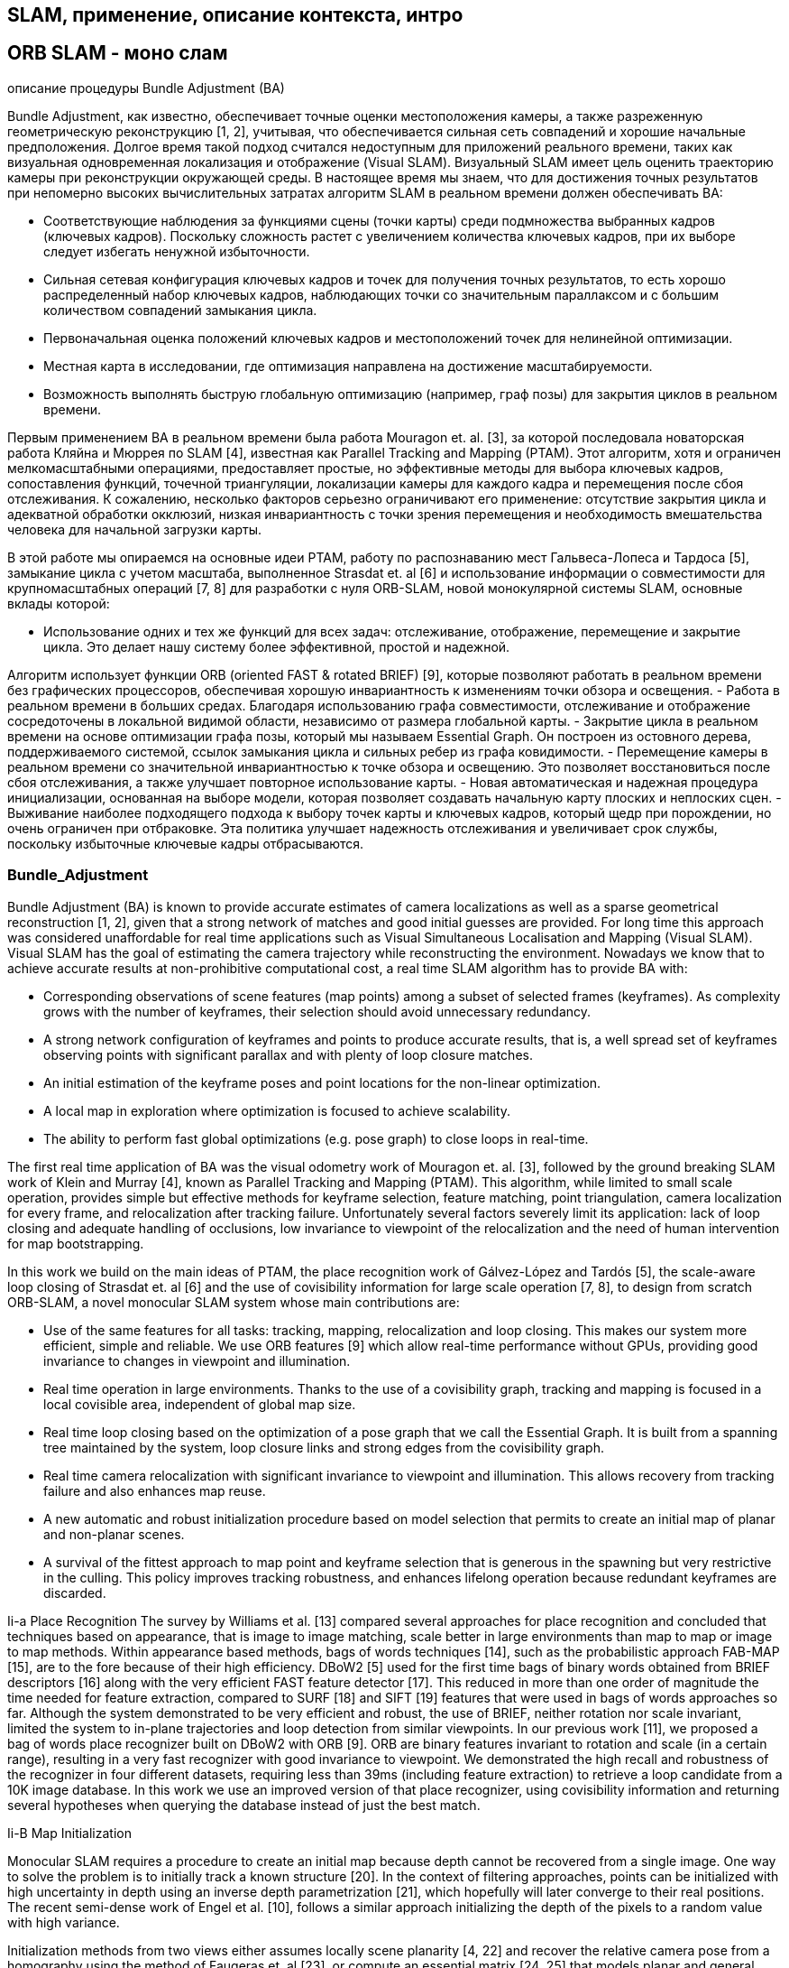 


// В литературе можно найти множество различных подходов к зада-
// че SLAM с использованием разных типов сенсоров: лидары, сонары,
// камеры [6], в данной работе речь идет об однокамерном SLAM. Од-
// нокамерный SLAM - область компьютерного зрения, применяемая в
// робототехнике для автономной навигации и составления карты местно-
// сти по видео изображению с одной камеры (в отличии от стерео SLAM,
// где используется две камеры). 
// Один из подходов однокамерного SLAM
// заключается в том, что из изображения извлекаются так называемые
// особые точки (feature points), положение которых затем отслеживают-
// ся на последующих изображениях - таким образом формируются тре-
// ки проекций особых точек. Имея данные о проекциях особой точки на
// изображения и данные о положении камеры, в момент взятия этих изоб-
// ражений, можно решить 
// задачу вычисления пространственных коорди-
// нат материальной точки, которую можно трактовать как известную в
// более широком смысле задачу bundle adjustment

== SLAM, применение, описание контекста, интро


== ORB SLAM - моно слам


описание процедуры Bundle Adjustment (BA)

// tag::related_work[]


Bundle Adjustment, как известно, обеспечивает точные оценки местоположения камеры, а также разреженную геометрическую реконструкцию [1, 2], учитывая, что обеспечивается сильная сеть совпадений и хорошие начальные предположения. Долгое время такой подход считался недоступным для приложений реального времени, таких как визуальная одновременная локализация и отображение (Visual SLAM).
Визуальный SLAM имеет цель оценить траекторию камеры при реконструкции окружающей среды. В настоящее время мы знаем, что для достижения точных результатов при непомерно высоких вычислительных затратах алгоритм SLAM в реальном времени должен обеспечивать BA:

- Соответствующие наблюдения за функциями сцены (точки карты) среди подмножества выбранных кадров (ключевых кадров). Поскольку сложность растет с увеличением количества ключевых кадров, при их выборе следует избегать ненужной избыточности.
- Сильная сетевая конфигурация ключевых кадров и точек для получения точных результатов, то есть хорошо распределенный набор ключевых кадров, наблюдающих точки со значительным параллаксом и с большим количеством совпадений замыкания цикла.
- Первоначальная оценка положений ключевых кадров и местоположений точек для нелинейной оптимизации.
- Местная карта в исследовании, где оптимизация направлена ​​на достижение масштабируемости.
- Возможность выполнять быструю глобальную оптимизацию (например, граф позы) для закрытия циклов в реальном времени.

Первым применением BA в реальном времени была работа Mouragon et. al. [3], за которой последовала новаторская работа Кляйна и Мюррея по SLAM [4], известная как Parallel Tracking and Mapping (PTAM). Этот алгоритм, хотя и ограничен мелкомасштабными операциями, предоставляет простые, но эффективные методы для выбора ключевых кадров, сопоставления функций, точечной триангуляции, локализации камеры для каждого кадра и перемещения после сбоя отслеживания. К сожалению, несколько факторов серьезно ограничивают его применение: отсутствие закрытия цикла и адекватной обработки окклюзий, низкая инвариантность с точки зрения перемещения и необходимость вмешательства человека для начальной загрузки карты.

В этой работе мы опираемся на основные идеи PTAM, работу по распознаванию мест Гальвеса-Лопеса и Тардоса [5], замыкание цикла с учетом масштаба, выполненное Strasdat et. al [6] и использование информации о совместимости для крупномасштабных операций [7, 8] для разработки с нуля ORB-SLAM, новой монокулярной системы SLAM, основные вклады которой:

- Использование одних и тех же функций для всех задач: отслеживание, отображение, перемещение и закрытие цикла. Это делает нашу систему более эффективной, простой и надежной. 

Алгоритм использует функции ORB (oriented FAST & rotated BRIEF) [9], которые позволяют работать в реальном времени без графических процессоров, обеспечивая хорошую инвариантность к изменениям точки обзора и освещения.
- Работа в реальном времени в больших средах. Благодаря использованию графа совместимости, отслеживание и отображение сосредоточены в локальной видимой области, независимо от размера глобальной карты.
- Закрытие цикла в реальном времени на основе оптимизации графа позы, который мы называем Essential Graph. Он построен из остовного дерева, поддерживаемого системой, ссылок замыкания цикла и сильных ребер из графа ковидимости.
- Перемещение камеры в реальном времени со значительной инвариантностью к точке обзора и освещению. Это позволяет восстановиться после сбоя отслеживания, а также улучшает повторное использование карты.
- Новая автоматическая и надежная процедура инициализации, основанная на выборе модели, которая позволяет создавать начальную карту плоских и неплоских сцен.
- Выживание наиболее подходящего подхода к выбору точек карты и ключевых кадров, который щедр при порождении, но очень ограничен при отбраковке. Эта политика улучшает надежность отслеживания и увеличивает срок службы, поскольку избыточные ключевые кадры отбрасываются.


// tag::related_work[]

// tag::Bundle_Adjustment[]



=== Bundle_Adjustment
Bundle Adjustment (BA) is known to provide accurate estimates of camera localizations as well as a sparse geometrical reconstruction [1, 2], given that a strong network of matches and good initial guesses are provided. For long time this approach was considered unaffordable for real time applications such as Visual Simultaneous Localisation and Mapping (Visual SLAM). 
Visual SLAM has the goal of estimating the camera trajectory while reconstructing the environment. Nowadays we know that to achieve accurate results at non-prohibitive computational cost, a real time SLAM algorithm has to provide BA with:

- Corresponding observations of scene features (map points) among a subset of selected frames (keyframes). As complexity grows with the number of keyframes, their selection should avoid unnecessary redundancy. 
- A strong network configuration of keyframes and points to produce accurate results, that is, a well spread set of keyframes observing points with significant parallax and with plenty of loop closure matches. 
- An initial estimation of the keyframe poses and point locations for the non-linear optimization. 
- A local map in exploration where optimization is focused to achieve scalability. 
- The ability to perform fast global optimizations (e.g. pose graph) to close loops in real-time.

The first real time application of BA was the visual odometry work of Mouragon et. al. [3], followed by the ground breaking SLAM work of Klein and Murray [4], known as Parallel Tracking and Mapping (PTAM). This algorithm, while limited to small scale operation, provides simple but effective methods for keyframe selection, feature matching, point triangulation, camera localization for every frame, and relocalization after tracking failure. Unfortunately several factors severely limit its application: lack of loop closing and adequate handling of occlusions, low invariance to viewpoint of the relocalization and the need of human intervention for map bootstrapping.

In this work we build on the main ideas of PTAM, the place recognition work of Gálvez-López and Tardós [5], the scale-aware loop closing of Strasdat et. al [6] and the use of covisibility information for large scale operation [7, 8], to design from scratch ORB-SLAM, a novel monocular SLAM system whose main contributions are:

- Use of the same features for all tasks: tracking, mapping, relocalization and loop closing. This makes our system more efficient, simple and reliable. We use ORB features [9] which allow real-time performance without GPUs, providing good invariance to changes in viewpoint and illumination.
- Real time operation in large environments. Thanks to the use of a covisibility graph, tracking and mapping is focused in a local covisible area, independent of global map size.
- Real time loop closing based on the optimization of a pose graph that we call the Essential Graph. It is built from a spanning tree maintained by the system, loop closure links and strong edges from the covisibility graph.
- Real time camera relocalization with significant invariance to viewpoint and illumination. This allows recovery from tracking failure and also enhances map reuse.
- A new automatic and robust initialization procedure based on model selection that permits to create an initial map of planar and non-planar scenes.
- A survival of the fittest approach to map point and keyframe selection that is generous in the spawning but very restrictive in the culling. This policy improves tracking robustness, and enhances lifelong operation because redundant keyframes are discarded.
// end::Bundle_Adjustment[]

Ii-a Place Recognition 
// tag::place_recognition[]
The survey by Williams et al. [13] compared several approaches for place recognition and concluded that techniques based on appearance, that is image to image matching, scale better in large environments than map to map or image to map methods. Within appearance based methods, bags of words techniques [14], such as the probabilistic approach FAB-MAP [15], are to the fore because of their high efficiency. DBoW2 [5] used for the first time bags of binary words obtained from BRIEF descriptors [16] along with the very efficient FAST feature detector [17]. This reduced in more than one order of magnitude the time needed for feature extraction, compared to SURF [18] and SIFT [19] features that were used in bags of words approaches so far. Although the system demonstrated to be very efficient and robust, the use of BRIEF, neither rotation nor scale invariant, limited the system to in-plane trajectories and loop detection from similar viewpoints. In our previous work [11], we proposed a bag of words place recognizer built on DBoW2 with ORB [9]. ORB are binary features invariant to rotation and scale (in a certain range), resulting in a very fast recognizer with good invariance to viewpoint. We demonstrated the high recall and robustness of the recognizer in four different datasets, requiring less than 39ms (including feature extraction) to retrieve a loop candidate from a 10K image database. In this work we use an improved version of that place recognizer, using covisibility information and returning several hypotheses when querying the database instead of just the best match.
// end::place_recognition[]

Ii-B Map Initialization 
// tag::Map_Initialization[]


Monocular SLAM requires a procedure to create an initial map because depth cannot be recovered from a single image. One way to solve the problem is to initially track a known structure [20]. In the context of filtering approaches, points can be initialized with high uncertainty in depth using an inverse depth parametrization [21], which hopefully will later converge to their real positions. The recent semi-dense work of Engel et al. [10], follows a similar approach initializing the depth of the pixels to a random value with high variance.

Initialization methods from two views either assumes locally scene planarity [4, 22] and recover the relative camera pose from a homography using the method of Faugeras et. al [23], or compute an essential matrix [24, 25] that models planar and general scenes, using the five-point algorithm of Nister [26], which requires to deal with multiple solutions. Both reconstruction methods are not well constrained under low parallax and suffer from a twofold ambiguity solution if all points of a planar scene are closer to one of the camera centers [27]. On the other hand if a non-planar scene is seen with parallax a unique fundamental matrix can be computed with the eight-point algorithm [2] and the relative camera pose can be recovered without ambiguity.

We present in Section IV a new automatic approach based on model selection between a homography for planar scenes and a fundamental matrix for non-planar scenes. A statistical approach to model selection was proposed by Torr et al. [28]. Under a similar rationale we have developed a heuristic initialization algorithm that takes into account the risk of selecting a fundamental matrix in close to degenerate cases (i.e. planar, nearly planar, and low parallax), favoring the selection of the homography. In the planar case, for the sake of safe operation, we refrain from initializing if the solution has a twofold ambiguity, as a corrupted solution could be selected. We delay the initialization until the method produces a unique solution with significant parallax.

// end::Map_Initialization[]

Ii-C Monocular SLAM 
// tag::Monocular_SLAM[]

filtering approach

keyframe-based approaches

// Monocular SLAM was initially solved by filtering [20, 29, 30, 21]. In that approach every frame is processed by the filter to jointly estimate the map feature locations and the camera pose. It has the drawbacks of wasting computation in processing consecutive frames with little new information and the accumulation of linearization errors. On the other hand keyframe-based approaches [3, 4] estimate the map using only selected frames (keyframes) allowing to perform more costly but accurate bundle adjustment optimizations, as mapping is not tied to frame-rate. Strasdat et. al [31] demonstrated that keyframe-based techniques are more accurate than filtering for the same computational cost.

// features: FAST corners matched by patch correlation

// The most representative keyframe-based SLAM system is probably PTAM by Klein and Murray [4]. It was the first work to introduce the idea of splitting camera tracking and mapping in parallel threads, and demonstrated to be successful for real time augmented reality applications in small environments. The original version was later improved with edge features, a rotation estimation step during tracking and a better relocalization method [32]. The map points of PTAM correspond to FAST corners matched by patch correlation. This makes the points only useful for tracking but not for place recognition. In fact PTAM does not detect large loops, and the relocalization is based on the correlation of low resolution thumbnails of the keyframes, yielding a low invariance to viewpoint.

// motion-only BA, and a back-end based on sliding-window BA
// loop closing with 7DoF pose graph optimization
// the Essential Graph

// Strasdat et. al [6] presented a large scale monocular SLAM system with a front-end based on optical flow implemented on a GPU, followed by FAST feature matching and motion-only BA, and a back-end based on sliding-window BA. Loop closures were solved with a pose graph optimization with similarity constraints (7DoF), that was able to correct the scale drift appearing in monocular SLAM. From this work we take the idea of loop closing with 7DoF pose graph optimization and apply it to the Essential Graph defined in Section III-D

// covisibility graph
// frame-rate relocalization and loop detection, loop closing

// Strasdat et. al [7] used the front-end of PTAM, but performed the tracking only in a local map retrieved from a covisibility graph. They proposed a double window optimization back-end that continuously performs BA in the inner window, and pose graph in a limited-size outer window. However, loop closing is only effective if the size of the outer window is large enough to include the whole loop. In our system we take advantage of the excellent ideas of using a local map based on covisibility, and building the pose graph from the covisibility graph, but apply them in a totally redesigned front-end and back-end. Another difference is that, instead of using specific features for loop detection (SURF), we perform the place recognition on the same tracked and mapped features, obtaining robust frame-rate relocalization and loop detection.


// loop closing, relocalization

// Pirker et. al [33] proposed CD-SLAM, a very complete system including loop closing, relocalization, large scale operation and efforts to work on dynamic environments. However map initialization is not mentioned. The lack of a public implementation does not allow us to perform a comparison of accuracy, robustness or large-scale capabilities.

// orb is more general system, have global relocalization, loop closing and reuse the map

// The visual odometry of Song et al. [34] uses ORB features for tracking and a temporal sliding window BA back-end. In comparison our system is more general as they do not have global relocalization, loop closing and do not reuse the map. They are also using the known distance from the camera to the ground to limit monocular scale drift.

LSD-SLAM, large scale semi-dense maps, using direct methods, semi-dense map, with more potential applications for robotics than the sparse output generated by feature-based SLAM.
camera localization accuracy is significantly lower than in our system and PTAM

// The recent work of Engel et. al [10], known as LSD-SLAM, is able to build large scale semi-dense maps, using direct methods (i.e. optimization directly over image pixel intensities) instead of bundle adjustment over features. Their results are very impressive as the system is able to operate in real time, without GPU acceleration, building a semi-dense map, with more potential applications for robotics than the sparse output generated by feature-based SLAM. Nevertheless they still need features for loop detection and their camera localization accuracy is significantly lower than in our system and PTAM, as we show experimentally in Section VIII-B. This surprising result is discussed in Section IX-B.

quadracopters: Without requiring to extract features in every frame they are able to operate at high frame-rates semi-direct visual odometry SVO of Forster [22].

// In a halfway between direct and feature-based methods is the semi-direct visual odometry SVO of Forster et al. [22]. Without requiring to extract features in every frame they are able to operate at high frame-rates obtaining impressive results in quadracopters. However no loop detection is performed and the current implementation is mainly thought for downward looking cameras.

keyframe selection: cost-effective approach(PTAM)/robustness(ORB_SLAM)

// Finally we want to discuss about keyframe selection. All visual SLAM works in the literature agree that running BA with all the points and all the frames is not feasible. The work of Strasdat et al. [31] showed that the most cost-effective approach is to keep as much points as possible, while keeping only non-redundant keyframes. The PTAM approach was to insert keyframes very cautiously to avoid an excessive growth of the computational complexity. This restrictive keyframe insertion policy makes the tracking fail in hard exploration conditions. Our survival of the fittest strategy achieves unprecedented robustness in difficult scenarios by inserting keyframes as quickly as possible, and removing later the redundant ones, to avoid the extra cost.


// end::Monocular_SLAM[]

difference betw Monocular_SLAM and stereo_slam


Iii System Overview 

// tag::ORB_SLAM_System_Overview[]


// end::ORB_SLAM_System_Overview[]




Iii-a Feature Choice 
// tag::Feature_Choice[]
One of the main design ideas in our system is that the same features used by the mapping and tracking are used for place recognition to perform frame-rate relocalization and loop detection. This makes our system efficient and avoids the need to interpolate the depth of the recognition features from near SLAM features as in previous works [6, 7]. We requiere features that need for extraction much less than 33ms per image, which excludes the popular SIFT (∼300ms) [19], SURF (∼300ms) [18] or the recent A-KAZE (∼100ms) [35]. To obtain general place recognition capabilities, we require rotation invariance, which excludes BRIEF [16] and LDB [36].

We chose ORB [9], which are oriented multi-scale FAST corners with a 256 bits descriptor associated. They are extremely fast to compute and match, while they have good invariance to viewpoint. This allows to match them from wide baselines, boosting the accuracy of BA. We already shown the good performance of ORB for place recognition in [11]. While our current implementation make use of ORB, the techniques proposed are not restricted to these features.
// end::Feature_Choice[]

Iii-B Three Threads: Tracking, Local Mapping and Loop Closing 
// tag::ORB_SLAM_Threads[]

.ORB-SLAM system overview, showing all the steps performed by the tracking, local mapping and loop closing threads. The main components of the place recognition module and the map are also shown.
image::4-12-2021-14-25-22-PM.png[] 




Our system, see an overview in Fig. 1, incorporates three threads that run in parallel: tracking, local mapping and loop closing. The tracking is in charge of localizing the camera with every frame and deciding when to insert a new keyframe. We perform first an initial feature matching with the previous frame and optimize the pose using motion-only BA. If the tracking is lost (e.g. due to occlusions or abrupt movements), the place recognition module is used to perform a global relocalization. Once there is an initial estimation of the camera pose and feature matchings, a local visible map is retrieved using the covisibility graph of keyframes that is maintained by the system, see Fig. 2(a) and Fig. 2(b). Then matches with the local map points are searched by reprojection, and camera pose is optimized again with all matches. Finally the tracking thread decides if a new keyframe is inserted. All the tracking steps are explained in detail in Section V. The novel procedure to create an initial map is presented in Section IV.

The local mapping processes new keyframes and performs local BA to achieve an optimal reconstruction in the surroundings of the camera pose. New correspondences for unmatched ORB in the new keyframe are searched in connected keyframes in the covisibility graph to triangulate new points. Some time after creation, based on the information gathered during the tracking, an exigent point culling policy is applied in order to retain only high quality points. The local mapping is also in charge of culling redundant keyframes. We explain in detail all local mapping steps in Section VI.

The loop closing searches for loops with every new keyframe. If a loop is detected, we compute a similarity transformation that informs about the drift accumulated in the loop. Then both sides of the loop are aligned and duplicated points are fused. Finally a pose graph optimization over similarity constraints [6] is performed to achieve global consistency. The main novelty is that we perform the optimization over the Essential Graph, a sparser subgraph of the covisibility graph which is explained in Section III-D. The loop detection and correction steps are explained in detail in Section VII.

We use the Levenberg-Marquardt algorithm implemented in g2o [37] to carry out all optimizations. In the Appendix we describe the error terms, cost functions, and variables involved in each optimization.


// end::ORB_SLAM_Threads[]


Iii-C Map Points, KeyFrames and their Selection 

// tag::snippets[]
// end::snippets[]


=== описание основных элементов, обработка данных


== ORB SLAM 2 - стерео, глубина, описать изменения


=== описание изменений, как работать со стерео,


=== сравнение с аналогами


=== применение


== ORB SLAM 3


=== что поменялось


=== метрики


== результаты, вывод


Abstract
// This paper presents ORB-SLAM, a feature-based monocular SLAM system that operates in real time, in small and large, indoor and outdoor environments. The system is robust to severe motion clutter, allows wide baseline loop closing and relocalization, and includes full automatic initialization. Building on excellent algorithms of recent years, we designed from scratch a novel system that uses the same features for all SLAM tasks: tracking, mapping, relocalization, and loop closing. A survival of the fittest strategy that selects the points and keyframes of the reconstruction leads to excellent robustness and generates a compact and trackable map that only grows if the scene content changes, allowing lifelong operation.


С. Отслеживание и составление карт

Слежение и картографирование используют схему в Визуально-инерциальном монокулярном SLAM с повторным использованием карты.

    Поток отслеживания оптимизирует только состояние последних двух кадров, а положение точки на карте остается неизменным.
    При сопоставлении используется скользящее окно ключевых кадров и их точек в качестве оптимизируемых переменных, включая ключевые кадры, которые можно просматривать вместе, но сохранять их фиксированными.

В некоторых случаях, когда медленное движение не может обеспечить хорошие возможности наблюдения за инерционными параметрами, инициализация может не привести к точному решению в течение 15 секунд. Чтобы сделать систему более устойчивой, в этой статье предлагается новый метод оптимизации масштаба. Этот метод основан на улучшенном методе оптимизации одноинерциальной навигации, в котором вставляются все ключевые кадры, но единственными оценочными параметрами являются масштаб и направление силы тяжести ( Рисунок 2г). В данном случае ошибочное предположение о том, что предубеждения остаются неизменными. Расчетное значение каждого кадра можно использовать для исправления смещений. Расчетная эффективность этой оптимизации очень высока. Он выполняется в потоке локального сопоставления каждые 10 секунд, пока сопоставление не превысит 100 ключевых кадров или пока инициализация не превысит 75 секунд.

In some cases, when slow motion cannot provide good inertial parameter observation capabilities, initialization may not converge to an accurate solution within 15 seconds. In order to make the system more robust, this paper proposes aNew scale optimization methodThis method is based on an improved single-inertial navigation optimization method, in which all key frames are inserted, but scale and gravity direction are the only estimated parameters (Figure 2d). In this case, it is an incorrect assumption that biases remain unchanged. The estimated value of each frame can be used to correct biases. The calculation efficiency of this optimization is very high. It is executed in the local mapping thread every 10 seconds until the mapping exceeds 100 key frames, or the initialization exceeds 75 seconds.

D. Устойчивое снижение потерь при отслеживании

Система VIO, описанная в этой статье, переходит в состояние отказа визуального отслеживания, когда система отслеживает менее 15 точек, а затем выполняет:

    Кратковременный сбой: используйте показания IMU для оценки позы, спроецируйте точки карты на предполагаемую позу камеры, а затем выполните сопоставление в большом окне изображения, и результат сопоставления будет включен в оптимизацию VIO. В большинстве случаев визуальное отслеживание можно восстановить, но если оно превышает 5 секунд, оно не восстанавливается. Перейти в следующее состояние.

    Длительный сбой: повторно инициализируйте визуальную инерциальную навигацию, чтобы построить карту, и эта карта станет активной.

The VIO system of this article enters the state of visual tracking failure when the system tracks less than 15 points, and then executes:

Short-term failure: use the IMU reading to estimate the pose, project the map points onto the estimated camera pose, and then do the matching in a large image window, and the matching result is included in the VIO optimization.

Long-term failure: re-initialize the visual inertial navigation to build a map, and this map becomes the active map.


Слияние карт и обнаружение замкнутого цикла

Краткосрочные и среднесрочные ассоциации данных, установленные между фреймом изображения и активной картой, используются в потоке отслеживания и сопоставления для проецирования точек карты на предполагаемую позу, а затем сопоставляются в небольшом окне для получения взаимосвязи сопоставления. ORB-SLAM - это модель мешка слов, предназначенная для долговременной ассоциации данных для перемещения и обнаружения замкнутого цикла.
В отличие от отслеживания, в распознавании местоположения используется DBoW2 для создания базы данных ключевых кадров с использованием его вектора пакета слов, и данное изображение запроса может эффективно предоставить наиболее похожий ключевой кадр в соответствии с его набором слов. Используя только первый кадр-кандидат, исходный запрос DBoW2 может достичь 50-80% точности и отзыва. Чтобы предотвратить ложноположительные наблюдения, DBoW2 реализует проверки временной и геометрической согласованности, чтобы повысить точность рабочей точки до 100% и скорость отзыва до 30-40%. Очень важно, чтобы проверка согласованности времени задерживала распознавание позиции как минимум на 3 ключевых кадра. При попытке использовать его в нашей системе Атлас мы обнаружили, что эта задержка и низкая скорость отзыва часто возникают в повторяющихся областях одной и той же или разных карт.
В работе этой статьи мы предлагаем новый алгоритм повторного распознавания сцены, который улучшает скорость отзыва, когда она связана со смешанными данными карты в течение длительного времени. Когда поток сопоставления отфильтровывает ключевой кадр, повторное распознавание сцены пытается обнаружить ключевой кадр в Атласе для сопоставления. Если согласованный ключевой кадр находится в активной карте, это определяет замкнутый цикл; в противном случае это ассоциация данных гибридной карты, и выполняется объединение согласованной карты и текущей активной карты. Вторая особенность этого метода заключается в том, что после оценки поз текущего кадра и согласованного кадра карты мы строим частичное окно между согласованным кадром и соседними с ним кадрами в общем виде. В этом окне мы сосредоточены на поиске временной ассоциации данных,тем самым повышая точность обнаружения замкнутого контура и слияния карт.
A. Повторная идентификация сцены

Для достижения высокой скорости отзыва каждый новый ключевой кадр будет использовать базу данных DBoW2 для обнаружения нескольких похожих ключевых кадров в Altas. Для достижения 100% точности. Каждый фрейм-кандидат должен быть геометрически выверен. Геометрическая проверка включает в себя проверку того, существует ли особая точка ORB (расстояние Хэмминга), соответствующая дескриптору точки карты в окне изображения. Если есть несколько подходящих кадров-кандидатов, сначала удалите неправильное совпадение, а также необходимо сравнить соотношение расстояний со вторым кадром-кандидатом. Процесс повторного распознавания сцены выглядит следующим образом:

    Ключевые кадры-кандидаты DBoW2: используйте активные ключевые кадры для извлечения трех кадров-кандидатов из базы данных DBoW2 Altas, включая K а К_а Ka​Фрейм общего вида, мы называем совпадающим фреймом. K м Км Kм。
    Частичное окно: для каждого K м Км KмМы определяем частичное окно, включающее K м Км KмЛучшая общая рамка обзора с ним и все точки карты, которые они наблюдали. Прямой индекс DBoW2 обеспечивает K а К_а Ka​Сопоставляя характерные точки ключевого кадра локального окна, мы можем получить соответствие между 2D-2D и 3D-3D.
    Преобразование трехмерного выравнивания: используйте RANSAC-> Т а м T_ {am} ТмЧтобы лучше выровнять локальное окно K м Км Kмс участием K а К_а Ka​Точка на карте. В монокулярной или монокулярной инерциальной системе навигации, если карта не была успешно инициализирована, мы вычисляем преобразование Sim3, и если инициализация прошла успешно, мы вычисляем преобразование SE3. При вычислении двух преобразований мы используем трехточечный алгоритм Горна для нахождения Тэма. Если рассчитанный Tam равен K а К_а KаЕсли точка в км преобразуется в км, ошибка перепроецирования меньше определенного порога, и совпадение считается правильным. Выбирается гипотеза, набравшая наибольшее количество голосов (при условии, что гипотеза соответствует определенному порогу).
    Оптимизация сопоставления: преобразуйте все точки карты в локальном окне с помощью Tam, чтобы найти больше точек карты, которые соответствуют ключевым точкам в Ka. В то же время K а К_а KаПереключитесь в локальное окно, чтобы найти подходящую точку. Используйте все совпадающие точки для вычисления Tam и используйте двунаправленную нелинейную оптимизацию с надежной функцией ядра для ошибки перепроецирования для оптимизации Tam. Если количество переходов превышает определенный порог после оптимизации, она будет выполняться в меньшем окне изображения. Сопоставление и нелинейная оптимизация второго этапа.
    Проверка в трех ключевых кадрах общего представления: чтобы избежать ложноположительных результатов, DBoW2 решает, запускать ли, задерживать или повторно распознавать потерянные позиции в трех последовательных ключевых кадрах. Ключ к этому методу: в большинстве случаев информация, которую нам нужно проверить, уже есть на карте. Чтобы проверить местоположение и повторную идентификацию, нам необходимо проверить местоположение на активной карте. K а К_а KаДва ключевых кадра общего вида (точки карты общего вида в кадре общего вида превышают определенный порог. Если такой ключевой кадр общего вида не найден, проверка будет выполнена в новом ключевом кадре, но есть Нет необходимости начинать заново. Мешок слов. Проверка продолжается до тех пор, пока не останется три ключевых кадра для проверки. Т а м T_ {am} Тм, Или проверка двух последовательных ключевых кадров не удалась.
    Проверка направления гравитации: в случае IMU, если активная карта является зрелой, мы уже оценили Т а м T_ {am} Тм. Нам нужно убедиться, что углы тангажа и крена двух кадров ниже определенного порога, чтобы определить, выполнять ли повторную идентификацию положения.

Б. Визуальное слияние карт

При успешном повторном распознавании позиции создается ключевой кадр в активной карте Ma. K а К_а KаИ ключевой кадр на карте Altas Mm K м Км Kмиспользовать Т м а T_ {ma} ТмВыполните ассоциацию данных гибридной карты, чтобы объединить карту. Здесь следует отметить, что информация о карте в Altas должна повторно использоваться потоком отслеживания, чтобы избежать дублирования карты. Положи сюда M а М_а MаКарта к M м М_м MмНа карте для справки, потому что M а М_а MаВ нем много компонентов, и может потребоваться некоторое время, чтобы все слились. Слияние карт разделено на две части: во-первых, в K а К_а Kас участием K м Км KмОбъединение выполняется в окне соединения, определяемом соседними точками. На втором этапе коррекция распространяется на остальную часть объединенного изображения посредством оптимизации карты позы. Конкретные шаги алгоритма слияния:

    Коллекция окон подключения: окно подключения включает K а К_а KаКлючевой кадр общего с ним видения, K м Км KмИ его общий ключевой кадр обзора, и все точки карты, которые они наблюдали. использовать Т м а T_ {ma} ТмСтавить M а М_а MаТочки карты и ключевые кадры в M м М_м MмВыровняйте и разместите в окне подключения.
    Карта слияния: M а М_а Mас участием M м М_м MмFusion формирует новую активную карту. Чтобы удалить повторяющиеся точки, в M м М_м MмАктивный поиск по ключевым кадрам в M а М_а MаОчки матча, удалять для каждого матча M а М_а MаУкажите, M м М_м MмТочки сохраняют все наблюдения. Используйте среднесрочную корреляцию точек, чтобы обновить общее видение и добавить базовую карту M м М_м Mмс участием M а М_а MаСоединительный край.
    БА в окне подключения: поместите все данные из M м М_м Mмс участием M а М_а MаКлючевые кадры оптимизированы локально. Чтобы обеспечить количество ключевых кадров в скользящем окне, M м М_м MмРамка общего обзора остается неизменной. После завершения оптимизации все фреймы в окне подключения можно отслеживать для быстрого и точного повторного использования карты. M м М_м Mм。
    Оптимизация карты позы: используйте карту сущности всей карты слияния, чтобы оптимизировать карту позы и сохранить фиксированный ключевой кадр области соединения. Эта оптимизация распространяет поправку из окна подключения на остальную часть карты.

C. Визуальная инерциальная навигационная карта слияния

Шаги алгоритма визуально-инерционного слияния аналогичны шагам чистого визуального слияния. Улучшите шаги 1 и 3 в чистом зрении, чтобы лучше использовать инерционную информацию:

    Коллекция окон соединения VI: если активный объект зрелый, используйте карту Ma перед включением Ma в окно соединения Т м а T_ {ma} Тм(SE3) Выполните преобразование. Если активный не созрел, используйте Т м а T_ {ma} Тм(Sim3) для выравнивания M а М_а Mа。
    Окно подключения VI BA: активный ключевой кадр K а К_а KаА также можно оптимизировать позу, скорость и смещение последних пяти ключевых кадров. Эти переменные коррелируют посредством предварительной интеграции IMU. за M м М_м MмИ мы тоже правы K м Км KмОптимизируйте позу, скорость и смещение пяти соседних кадров в его хронометраж, как показано на следующем рисунке:
    
    за M м М_м Mм, Содержит ключевой кадр непосредственно перед частичным окном, но фиксирован; и для M а М_а Mа, Содержит похожие ключевые кадры, но его позу можно оптимизировать. Все точки, которые можно увидеть во всех ключевых кадрах, и позы ключевых кадров для наблюдения за этими точками также были оптимизированы. Используйте ошибку перепроецирования, чтобы связать ключевой кадр с ключевой точкой.
D. Обнаружение замкнутого контура

Обнаружение замкнутого цикла похоже на объединение карт, но оба ключевых кадра повторной идентификации сцены находятся под активной картой. Окно соединения формируется в соответствии с согласованными ключевыми кадрами, и повторяющиеся точки обнаруживаются и объединяются, а затем строятся новые ребра в общем виде и в основном графе. Затем оптимизируйте карту позы, чтобы распространить результаты коррекции с обратной связью на остальные карты. Последним шагом является глобальный BA, и оценка MAP получается после рассмотрения среднесрочного и долгосрочного сопоставления обнаружения замкнутого контура. В случае визуальной инерциальной навигации она выполняется только тогда, когда количество ключевых кадров ниже порогового значения, чтобы избежать огромных вычислительных затрат.



from 
https://medium.com/@j.zijlmans/lsd-slam-vs-orb-slam2-a-literature-based-comparison-20732df431d


The algorithms works on three threads, a tracking thread, a local mapping thread and a loop closing thread.
Initializing the map

To initialize the map starting by computing the relative pose between two scenes, they compute two geometrical models in parallel, one for a planar scene, a homography and one for non-planar scenes, a fundamental matrix. They then choose one of both based on a relative score of both. Using the selected model they estimate multiple motion hypotheses and en see if one is significantly better then the others, if so, a full bundle adjustment is done, otherwise the initialization starts over.
Tracking

The tracking part localizes the camera and decides when to insert a new keyframe. Features are matched with the previous frame and the pose is optimized using motion-only bundle adjustment. The features extracted are FAST corners. (for res. till 752x480, 1000 corners should be good, for higher (KITTI 1241x376) 2000 corners works). Multiple scale-levels (factor 1.2) are used and each level is divided into a grid in which 5 corners per cell are attempted to be extracted. These FAST corners are then described using ORB. The initial pose is estimated using a constant velocity motion model. If the tracking is lost, the place recognition module kicks in and tries to re-localize itself. When there is an estimation of the pose and feature matches, the co-visibility graph of keyframes, that is maintained by the system, is used to get a local visible map. This local map consists of keyframes that share map point with the current frame, the neighbors of these keyframes and a reference keyframe which share the most map points with the current frame. Through re-projection, matches of the local map are searched on the frame and the camera pose is optimized using these matches. Finally is decided if a new Keyframe needs to be created, new keyframes are inserted very frequently to make tracking more robust. A new keyframe is created when at least 20 frames has passed from the last keyframe, and last global re-localization, the frame tracks at least 50 points of which less then 90% are point from the reference keyframe.
Local mapping

First the new keyframe is inserted into the covisibility graph, the spanning tree linking a keyframe to the keyframe with the most points in common, and a 'bag of words' representation of the keyframe (used for data association for triangulating new points) is created.

New map points are created by triangulating ORB from connected keyframes in the covisibility graph. The unmachted ORB in a keyframe are compared with other unmatched ORB in other keyframes. The match must fulfill the epipolare constraint to be valid. To be a match, the ORB pairs are triangulated and checked if in both frames they have a positive depth, and the parallax, re projection error and scale consistency is checked. Then the match is projected to other connected keyframes to check if it is also in these.

The new map points first need to go through a test to increase the likelihood of these map points being valid. They need to be found in more than 25 % of the frames in which it is predicted to be visible and it must be observed by at least three keyframes.

Then through local bundle adjustment, the current keyframe, all keyframes connected to it through the co-visibility graph and all the map points seen by these keyframes are optimized using the keyframes that do see the map points but are not connected to the current keyframe.

Finally keyframes that are abundent are discarded to remain a certain simplicity. Keyframes from which more than 90 % of the map points can be seen by three other keyframes in the same scale-level are discarded.
Loop closing

To detect possible loops, they check bag of words vectors of the current keyframe and its neighbors in the covisibitlity graph. The min. simularity of these bag of words vectors is taken as a benchmark and from all the keyframes with a bag of words simulatrity to the current key frame that is greater that this benchmark, all the keyframes that are allready connected to the current keyframe are removed. If three loop canditates that are consistant are detected consecutively, this loop is regarded as a serious candiddate.

For these loops, the similarity transformation is calculated (7DOF, 3 trans, 3 rot, 1 scale) RANSAC itterations are prformed to find them and these are then optimized after which more correspondences are searched and then again an optimization is preformed. If the similarity is supported by having enough inlier's, the loop is accepted.

The current keyframe pose in then adjusted and this is propagated to its neighbors and the corresponding map-points are fused. Finally a pose graph optimization is preformed over the essential graph to take out the loop closure created errors along the graph. This also corrects for scale drift.

.ORB-SLAM3 EUROC Dataset Test pure mono
image:1-12-2021-13-22-48-PM.png[] 



https://www.programmersought.com/article/46859005831/